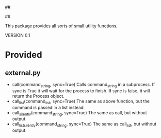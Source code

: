 ##
#      ____   _   _   _ _        _    
#     |  _ \ / \ | | | | |      / \   
#     | |_) / _ \| | | | |     / _ \  
#     |  __/ ___ \ |_| | |___ / ___ \ 
#     |_| /_/   \_\___/|_____/_/   \_\
#
#
# Personal
# Artificial
# Unintelligent
# Life
# Assistant
#
##

This package provides all sorts of small utility functions.

VERSION 0.1

* Provided
** external.py
   - call(command_string, sync=True)
     Calls command_string in a subprocess. If sync is True it will wait for the process to finish.
     If sync is false, it will return the Process object.
   - call_list(command_list, sync=True)
     The same as above function, but the command is passed in a list instead.
   - call_silently(command_string, sync=True)
     The same as call, but without output.
   - call_list_silently(command_string, sync=True)
     The same as call_list, but without output.
     